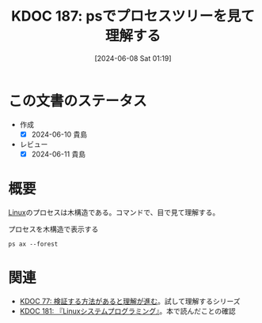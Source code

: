 :properties:
:ID: 20240608T011926
:end:
#+title:      KDOC 187: psでプロセスツリーを見て理解する
#+date:       [2024-06-08 Sat 01:19]
#+filetags:   :code:
#+identifier: 20240608T011926

* この文書のステータス
- 作成
  - [X] 2024-06-10 貴島
- レビュー
  - [X] 2024-06-11 貴島

* 概要
[[id:7a81eb7c-8e2b-400a-b01a-8fa597ea527a][Linux]]のプロセスは木構造である。コマンドで、目で見て理解する。

#+caption: プロセスを木構造で表示する
#+begin_src shell :results raw
  ps ax --forest
#+end_src

#+RESULTS:
#+begin_src
    PID TTY      STAT   TIME COMMAND
      2 ?        S      0:00 [kthreadd]
      3 ?        I<     0:00  \_ [rcu_gp]
      4 ?        I<     0:00  \_ [rcu_par_gp]
      5 ?        I<     0:00  \_ [slub_flushwq]
      6 ?        I<     0:00  \_ [netns]
     10 ?        I<     0:00  \_ [mm_percpu_wq]
     11 ?        S      0:00  \_ [rcu_tasks_rude_]
     12 ?        S      0:00  \_ [rcu_tasks_trace]
     13 ?        S      0:09  \_ [ksoftirqd/0]
     14 ?        I      3:35  \_ [rcu_sched]
     15 ?        S      0:02  \_ [migration/0]
     16 ?        S      0:00  \_ [idle_inject/0]
     18 ?        S      0:00  \_ [cpuhp/0]
     19 ?        S      0:00  \_ [cpuhp/1]
     20 ?        S      0:00  \_ [idle_inject/1]
     21 ?        S      1:03  \_ [migration/1]
     22 ?        S      0:01  \_ [ksoftirqd/1]
     24 ?        I<     0:00  \_ [kworker/1:0H-events_highpri]
     25 ?        S      0:00  \_ [cpuhp/2]
     26 ?        S      0:00  \_ [idle_inject/2]
     27 ?        S      0:02  \_ [migration/2]
     28 ?        S      0:05  \_ [ksoftirqd/2]
     30 ?        I<     0:00  \_ [kworker/2:0H-events_highpri]
     31 ?        S      0:00  \_ [cpuhp/3]
     32 ?        S      0:00  \_ [idle_inject/3]
     33 ?        S      1:03  \_ [migration/3]
     34 ?        S      0:00  \_ [ksoftirqd/3]
     36 ?        I<     0:00  \_ [kworker/3:0H-events_highpri]
     37 ?        S      0:00  \_ [cpuhp/4]
     38 ?        S      0:00  \_ [idle_inject/4]
     39 ?        S      0:02  \_ [migration/4]
     40 ?        S      0:05  \_ [ksoftirqd/4]
     42 ?        I<     0:00  \_ [kworker/4:0H-events_highpri]
     43 ?        S      0:00  \_ [cpuhp/5]
     44 ?        S      0:00  \_ [idle_inject/5]
     45 ?        S      1:06  \_ [migration/5]
     46 ?        S      0:00  \_ [ksoftirqd/5]
     48 ?        I<     0:00  \_ [kworker/5:0H-events_highpri]
     49 ?        S      0:00  \_ [cpuhp/6]
     50 ?        S      0:00  \_ [idle_inject/6]
     51 ?        S      0:02  \_ [migration/6]
     52 ?        S      0:05  \_ [ksoftirqd/6]
     54 ?        I<     0:00  \_ [kworker/6:0H-events_highpri]
     55 ?        S      0:00  \_ [cpuhp/7]
     56 ?        S      0:00  \_ [idle_inject/7]
     57 ?        S      1:13  \_ [migration/7]
     58 ?        S      0:00  \_ [ksoftirqd/7]
     60 ?        I<     0:00  \_ [kworker/7:0H-events_highpri]
     61 ?        S      0:00  \_ [cpuhp/8]
     62 ?        S      0:00  \_ [idle_inject/8]
     63 ?        S      0:34  \_ [migration/8]
     64 ?        S      0:01  \_ [ksoftirqd/8]
     66 ?        I<     0:00  \_ [kworker/8:0H-events_highpri]
     67 ?        S      0:00  \_ [cpuhp/9]
     68 ?        S      0:00  \_ [idle_inject/9]
     69 ?        S      0:31  \_ [migration/9]
     70 ?        S      0:00  \_ [ksoftirqd/9]
     72 ?        I<     0:00  \_ [kworker/9:0H-events_highpri]
     73 ?        S      0:00  \_ [cpuhp/10]
     74 ?        S      0:00  \_ [idle_inject/10]
     75 ?        S      0:31  \_ [migration/10]
     76 ?        S      0:01  \_ [ksoftirqd/10]
     78 ?        I<     0:00  \_ [kworker/10:0H-events_highpri]
     79 ?        S      0:00  \_ [cpuhp/11]
     80 ?        S      0:00  \_ [idle_inject/11]
     81 ?        S      0:34  \_ [migration/11]
     82 ?        S      0:01  \_ [ksoftirqd/11]
     84 ?        I<     0:00  \_ [kworker/11:0H-events_highpri]
     85 ?        S      0:00  \_ [cpuhp/12]
     86 ?        S      0:00  \_ [idle_inject/12]
     87 ?        S      0:36  \_ [migration/12]
     88 ?        S      0:01  \_ [ksoftirqd/12]
     90 ?        I<     0:00  \_ [kworker/12:0H-kblockd]
     91 ?        S      0:00  \_ [cpuhp/13]
     92 ?        S      0:00  \_ [idle_inject/13]
     93 ?        S      0:46  \_ [migration/13]
     94 ?        S      0:00  \_ [ksoftirqd/13]
     96 ?        I<     0:00  \_ [kworker/13:0H-kblockd]
     97 ?        S      0:00  \_ [cpuhp/14]
     98 ?        S      0:00  \_ [idle_inject/14]
     99 ?        S      1:04  \_ [migration/14]
    100 ?        S      0:00  \_ [ksoftirqd/14]
    102 ?        I<     0:00  \_ [kworker/14:0H-events_highpri]
    103 ?        S      0:00  \_ [cpuhp/15]
    104 ?        S      0:00  \_ [idle_inject/15]
    105 ?        S      1:36  \_ [migration/15]
    106 ?        S      0:00  \_ [ksoftirqd/15]
    108 ?        I<     0:00  \_ [kworker/15:0H-events_highpri]
    109 ?        S      0:00  \_ [kdevtmpfs]
    110 ?        I<     0:00  \_ [inet_frag_wq]
    111 ?        S      0:00  \_ [kauditd]
    112 ?        S      0:01  \_ [khungtaskd]
    113 ?        S      0:00  \_ [oom_reaper]
    114 ?        I<     0:00  \_ [writeback]
    115 ?        S      0:38  \_ [kcompactd0]
    116 ?        SN     0:00  \_ [ksmd]
    117 ?        SN     0:05  \_ [khugepaged]
    164 ?        I<     0:00  \_ [kintegrityd]
    165 ?        I<     0:00  \_ [kblockd]
    166 ?        I<     0:00  \_ [blkcg_punt_bio]
    182 ?        I<     0:00  \_ [tpm_dev_wq]
    183 ?        I<     0:00  \_ [ata_sff]
    184 ?        I<     0:00  \_ [md]
    185 ?        I<     0:00  \_ [edac-poller]
    186 ?        I<     0:00  \_ [devfreq_wq]
    188 ?        S      0:00  \_ [watchdogd]
    189 ?        I<     0:02  \_ [kworker/0:1H-events_highpri]
    191 ?        S      0:11  \_ [kswapd0]
    192 ?        S      0:00  \_ [ecryptfs-kthrea]
    194 ?        I<     0:00  \_ [kthrotld]
    195 ?        S      0:00  \_ [irq/121-pciehp]
    196 ?        S      0:00  \_ [irq/122-pciehp]
    197 ?        I<     0:00  \_ [acpi_thermal_pm]
    199 ?        I<     0:00  \_ [vfio-irqfd-clea]
    202 ?        I<     0:00  \_ [mld]
    203 ?        I<     0:00  \_ [kworker/1:1H-kblockd]
    204 ?        I<     0:00  \_ [ipv6_addrconf]
    213 ?        I<     0:00  \_ [kstrp]
    216 ?        I<     0:00  \_ [zswap-shrink]
    224 ?        I<     0:00  \_ [charger_manager]
    249 ?        I<     0:00  \_ [kworker/7:1H-kblockd]
    291 ?        I<     0:00  \_ [nvme-wq]
    300 ?        I<     0:00  \_ [nvme-reset-wq]
    301 ?        I<     0:00  \_ [nvme-delete-wq]
    302 ?        I<     0:00  \_ [cryptd]
    343 ?        I<     0:01  \_ [kworker/10:1H-kblockd]
    344 ?        I<     0:00  \_ [kworker/5:1H-kblockd]
    345 ?        I<     0:02  \_ [kworker/2:1H-kblockd]
    346 ?        I<     0:01  \_ [kworker/11:1H-events_highpri]
    347 ?        I<     0:02  \_ [kworker/15:1H-kblockd]
    348 ?        I<     0:00  \_ [kworker/3:1H-kblockd]
    349 ?        S     16:57  \_ [irq/56-ELAN067B]
    351 ?        I<     0:02  \_ [kworker/4:1H-kblockd]
    357 ?        S      0:00  \_ [card0-crtc0]
    358 ?        S      0:00  \_ [card0-crtc1]
    359 ?        S      0:00  \_ [card0-crtc2]
    360 ?        S      0:00  \_ [card0-crtc3]
    363 ?        I<     0:00  \_ [USBC000:00-con0]
    364 ?        I<     0:00  \_ [USBC000:00-con0]
    365 ?        I<     0:02  \_ [kworker/6:1H-kblockd]
    445 ?        S      0:49  \_ [jbd2/nvme0n1p2-]
    446 ?        I<     0:00  \_ [ext4-rsv-conver]
    462 ?        I<     0:02  \_ [kworker/9:1H-kblockd]
    492 ?        I<     0:01  \_ [kworker/14:1H-kblockd]
    510 ?        I<     0:02  \_ [kworker/8:1H-kblockd]
    587 ?        I<     0:01  \_ [kworker/12:1H-kblockd]
    588 ?        I<     0:01  \_ [kworker/13:1H-events_highpri]
    633 ?        I<     0:00  \_ [cfg80211]
    640 ?        I<     0:00  \_ [ktpacpid]
    641 ?        S      2:34  \_ [irq/177-iwlwifi]
    642 ?        S      0:24  \_ [irq/178-iwlwifi]
    644 ?        S      0:26  \_ [irq/179-iwlwifi]
    645 ?        S      0:26  \_ [irq/180-iwlwifi]
    646 ?        S      0:23  \_ [irq/181-iwlwifi]
    647 ?        S      0:22  \_ [irq/182-iwlwifi]
    648 ?        S      0:19  \_ [irq/183-iwlwifi]
    649 ?        S      0:19  \_ [irq/184-iwlwifi]
    650 ?        S      0:29  \_ [irq/185-iwlwifi]
    651 ?        S      0:26  \_ [irq/186-iwlwifi]
    652 ?        S      0:24  \_ [irq/187-iwlwifi]
    653 ?        S      0:25  \_ [irq/188-iwlwifi]
    654 ?        S      0:21  \_ [irq/189-iwlwifi]
    655 ?        S      0:26  \_ [irq/190-iwlwifi]
    656 ?        S      0:25  \_ [irq/191-iwlwifi]
    657 ?        S      0:00  \_ [irq/192-iwlwifi]
    727 ?        S      0:04  \_ [irq/193-AudioDS]
    758 ?        S<     0:00  \_ [spl_system_task]
    759 ?        S<     0:00  \_ [spl_delay_taskq]
    760 ?        S<     0:00  \_ [spl_dynamic_tas]
    761 ?        S<     0:00  \_ [spl_kmem_cache]
    762 ?        S<     0:00  \_ [zvol]
    763 ?        S      0:00  \_ [arc_prune]
    764 ?        S      0:00  \_ [arc_evict]
    765 ?        SN     0:13  \_ [arc_reap]
    766 ?        S      0:00  \_ [dbu_evict]
    767 ?        SN     0:12  \_ [dbuf_evict]
    768 ?        SN     0:00  \_ [z_vdev_file]
    769 ?        S      0:11  \_ [l2arc_feed]
   1230 ?        S<     0:00  \_ [krfcommd]
1827737 ?        I<     0:00  \_ [kworker/0:2H]
2052258 ?        I      0:00  \_ [kworker/3:0-mm_percpu_wq]
2055190 ?        S      0:00  \_ [irq/140-mei_me]
2060566 ?        I<     0:22  \_ [kworker/u33:0-rb_allocator]
2061622 ?        I      0:02  \_ [kworker/u32:4-writeback]
2066775 ?        I      0:00  \_ [kworker/1:2-events]
2069441 ?        I      0:00  \_ [kworker/6:2-events]
2070918 ?        I      0:01  \_ [kworker/u32:2-events_unbound]
2071053 ?        I      0:01  \_ [kworker/0:2-events]
2076384 ?        I      0:00  \_ [kworker/0:1-rcu_gp]
2076548 ?        I      0:00  \_ [kworker/2:3-cgroup_destroy]
2077841 ?        I      0:00  \_ [kworker/4:2-events]
2079778 ?        I      0:00  \_ [kworker/10:2-events]
2081446 ?        I      0:00  \_ [kworker/14:1-cgroup_destroy]
2081477 ?        I      0:00  \_ [kworker/12:0-events]
2082933 ?        I      0:00  \_ [kworker/8:1-rcu_gp]
2082973 ?        I      0:00  \_ [kworker/u32:0-ext4-rsv-conversion]
2084653 ?        I      0:00  \_ [kworker/2:1-rcu_gp]
2084793 ?        I      0:00  \_ [kworker/u32:5-flush-259:0]
2084974 ?        I      0:00  \_ [kworker/13:2-rcu_gp]
2085206 ?        I      0:00  \_ [kworker/15:0-mm_percpu_wq]
2085335 ?        I      0:00  \_ [kworker/12:2-events]
2085593 ?        I      0:00  \_ [kworker/11:1-events]
2085775 ?        I      0:00  \_ [kworker/8:2-rcu_gp]
2086646 ?        I      0:00  \_ [kworker/5:2-events]
2086838 ?        I      0:00  \_ [kworker/7:1-rcu_gp]
2086891 ?        I      0:00  \_ [kworker/4:0-rcu_gp]
2087281 ?        I      0:00  \_ [kworker/2:0-events]
2087297 ?        I      0:00  \_ [kworker/u32:3-ext4-rsv-conversion]
2087299 ?        I      0:00  \_ [kworker/14:0-inet_frag_wq]
2087534 ?        I      0:00  \_ [kworker/13:1-events]
2087607 ?        I      0:00  \_ [kworker/0:0-events]
2087764 ?        I      0:00  \_ [kworker/9:1-rcu_gp]
2089095 ?        I      0:00  \_ [kworker/u32:6-flush-259:0]
2090134 ?        I      0:00  \_ [kworker/9:3-events]
2090551 ?        I      0:00  \_ [kworker/1:1-events]
2091555 ?        I<     0:02  \_ [kworker/u33:1-hci0]
2092270 ?        I      0:00  \_ [kworker/7:2-events]
2093971 ?        I      0:00  \_ [kworker/11:0-mm_percpu_wq]
2093978 ?        I      0:00  \_ [kworker/5:1-events]
2094099 ?        I      0:00  \_ [kworker/6:0-events]
2094118 ?        I      0:00  \_ [kworker/10:1-events]
2094423 ?        I      0:00  \_ [kworker/3:1-rcu_gp]
2094436 ?        I      0:00  \_ [kworker/15:2-events]
2094576 ?        I      0:00  \_ [kworker/u32:1-flush-ecryptfs-1]
2095004 ?        I      0:00  \_ [kworker/13:0-events]
2095157 ?        I      0:00  \_ [kworker/8:0-events]
2096310 ?        I      0:00  \_ [kworker/9:0-events]
2096312 ?        I      0:00  \_ [kworker/9:2]
2096792 ?        I      0:00  \_ [kworker/2:2]
2096957 ?        I      0:00  \_ [kworker/4:1-rcu_gp]
2097618 ?        I      0:00  \_ [kworker/0:3-cgroup_destroy]
2098399 ?        I      0:00  \_ [kworker/14:2-events]
2098570 ?        I<     0:00  \_ [kworker/u33:2-hci0]
2098741 ?        I      0:00  \_ [kworker/7:0]
2099048 ?        I      0:00  \_ [kworker/5:0-events]
2099079 ?        I      0:00  \_ [kworker/15:1-mm_percpu_wq]
2099158 ?        I      0:00  \_ [kworker/1:0-events]
      1 ?        Ss     0:29 /sbin/init splash
    498 ?        S<s    0:13 /lib/systemd/systemd-journald
    534 ?        Ss     0:24 /lib/systemd/systemd-udevd
    837 ?        Ss     1:16 /lib/systemd/systemd-resolved
    839 ?        Ssl    0:00 /lib/systemd/systemd-timesyncd
    879 ?        Ssl    0:10 /usr/libexec/accounts-daemon
    880 ?        Ss     0:29 /usr/sbin/acpid
    883 ?        Ss     0:10 avahi-daemon: running [orange-ThinkPad-X1-Carbon-Gen-10.local]
    955 ?        S      0:00  \_ avahi-daemon: chroot helper
    885 ?        Ss     0:00 /usr/lib/bluetooth/bluetoothd
    886 ?        Ss     0:01 /usr/sbin/cron -f -P
    887 ?        Ss     0:43 @dbus-daemon --system --address=systemd: --nofork --nopidfile --systemd-activation --syslog-only
    888 ?        Ssl    1:18 /usr/sbin/NetworkManager --no-daemon
    894 ?        Ss     0:00 /var/guix/profiles/per-user/root/current-guix/bin/guix-daemon --build-users-group=guixbuild --discover=yes
    953 ?        Sl     0:01  \_ /gnu/store/5kj8lyybjrdl7xd0fx9g9vzkz8sklqsy-guix-1.4.0/libexec/guix/guile \ /gnu/store/5kj8lyybjrdl7xd0fx9g9vzkz8sklqsy-guix-1.4.0/bin/guix discover
    898 ?        Ssl    0:41 /usr/sbin/irqbalance --foreground
    906 ?        Ss     0:00 /usr/bin/python3 /usr/bin/networkd-dispatcher --run-startup-triggers
    912 ?        Ssl    0:03 /usr/libexec/polkitd --no-debug
    916 ?        Ssl    0:04 /usr/sbin/rsyslogd -n -iNONE
    920 ?        Ss     0:02 /lib/systemd/systemd-logind
    925 ?        Ssl    0:04 /usr/libexec/udisks2/udisksd
    926 ?        Ss     0:04 /sbin/wpa_supplicant -u -s -O /run/wpa_supplicant
    982 ?        Ssl    0:02 /usr/sbin/ModemManager
    985 ?        Ssl    0:07 /usr/libexec/boltd
    993 ?        Ssl    9:27 /usr/bin/containerd
   1006 ?        SLsl   0:00 /usr/sbin/lightdm
   1071 tty7     Ssl+ 112:48  \_ /usr/lib/xorg/Xorg -core :0 -seat seat0 -auth /var/run/lightdm/root/:0 -nolisten tcp vt7 -novtswitch
   1213 ?        Sl     0:00  \_ lightdm --session-child 12 19
   1589 ?        Ssl    0:14      \_ cinnamon-session --session cinnamon
   1729 ?        Sl     0:12          \_ csd-xsettings
   1730 ?        Sl     0:08          \_ csd-screensaver-proxy
   1732 ?        Sl     0:08          \_ csd-automount
   1734 ?        Sl     0:08          \_ csd-color
   1735 ?        Sl     0:08          \_ csd-a11y-settings
   1736 ?        Sl     0:15          \_ csd-power
   1739 ?        Sl     0:19          \_ csd-media-keys
   1742 ?        Sl     0:08          \_ csd-clipboard
   1745 ?        Sl     0:08          \_ csd-background
   1751 ?        Sl     0:59          \_ csd-keyboard
   1755 ?        Sl     0:08          \_ csd-wacom
   1756 ?        Sl     0:10          \_ csd-print-notifications
   1757 ?        Sl     0:26          \_ csd-housekeeping
   1928 ?        Sl     0:24          \_ /usr/libexec/xapps/sn-watcher/xapp-sn-watcher
   1942 ?        Sl     0:10          \_ /usr/lib/policykit-1-gnome/polkit-gnome-authentication-agent-1
   1946 ?        Sl     0:13          \_ /usr/bin/python3 /usr/bin/blueman-applet
   1947 ?        Sl     0:21          \_ nemo-desktop
   1951 ?        Sl     0:10          \_ /usr/libexec/evolution-data-server/evolution-alarm-notify
   1961 ?        Sl     1:06          \_ nm-applet
   1963 ?        Sl     0:00          \_ /usr/libexec/geoclue-2.0/demos/agent
   1964 ?        Sl     0:09          \_ cinnamon-killer-daemon
   3459 ?        S      0:08          \_ /usr/bin/python3 /usr/share/system-config-printer/applet.py
   1081 tty1     Ss+    0:00 /sbin/agetty -o -p -- \u --noclear tty1 linux
   1144 ?        SNsl   0:05 /usr/libexec/rtkit-daemon
   1195 ?        Ssl    0:12 /usr/libexec/upowerd
   1253 ?        Ssl    3:57 /usr/bin/dockerd -H fd:// --containerd=/run/containerd/containerd.sock
   1267 ?        Ss     0:23 /usr/sbin/kerneloops --test
   1275 ?        Ss     0:23 /usr/sbin/kerneloops
   1343 ?        Ss     0:00 /usr/sbin/squid --foreground -sYC
   1347 ?        S      0:54  \_ (squid-1) --kid squid-1 --foreground -sYC
   1349 ?        S      0:00      \_ (logfile-daemon) /var/log/squid/access.log
2023268 ?        S      0:00      \_ (pinger)
   1561 ?        Ss     0:16 /lib/systemd/systemd --user
   1567 ?        S      0:00  \_ (sd-pam)
   1578 ?        S<sl   0:00  \_ /usr/bin/pipewire
   1579 ?        S<sl 121:39  \_ /usr/bin/pulseaudio --daemonize=no --log-target=journal
   1587 ?        Ss     0:13  \_ /usr/bin/dbus-daemon --session --address=systemd: --nofork --nopidfile --systemd-activation --syslog-only
   1694 ?        Ssl    0:00  \_ /usr/libexec/gvfsd
  95672 ?        Sl     0:04  |   \_ /usr/libexec/gvfsd-trash --spawner :1.9 /org/gtk/gvfs/exec_spaw/0
  99184 ?        Sl     0:00  |   \_ /usr/libexec/gvfsd-recent --spawner :1.9 /org/gtk/gvfs/exec_spaw/1
 477425 ?        Sl     0:00  |   \_ /usr/libexec/gvfsd-network --spawner :1.9 /org/gtk/gvfs/exec_spaw/2
 477454 ?        Sl     0:00  |   \_ /usr/libexec/gvfsd-dnssd --spawner :1.9 /org/gtk/gvfs/exec_spaw/4
   1699 ?        Sl     0:00  \_ /usr/libexec/gvfsd-fuse /run/user/1000/gvfs -f
   1705 ?        Ssl    0:00  \_ /usr/libexec/at-spi-bus-launcher
   1711 ?        S      0:04  |   \_ /usr/bin/dbus-daemon --config-file=/usr/share/defaults/at-spi2/accessibility.conf --nofork --print-address 10 --address=unix:path=/run/user/1000/at-spi/bus_0
   1714 ?        Sl     0:35  \_ /usr/libexec/at-spi2-registryd --use-gnome-session
   1765 ?        Ssl    0:10  \_ /usr/libexec/gvfs-udisks2-volume-monitor
   1785 ?        Ssl    0:00  \_ /usr/libexec/dconf-service
   1797 ?        Ssl    0:19  \_ /usr/libexec/gvfs-afc-volume-monitor
   1804 ?        Ssl    0:00  \_ /usr/libexec/gvfs-goa-volume-monitor
   1808 ?        Sl     0:05  \_ /usr/libexec/goa-daemon
   1835 ?        Sl     0:11  \_ /usr/libexec/goa-identity-service
   1840 ?        Ssl    0:00  \_ /usr/libexec/gvfs-gphoto2-volume-monitor
   1849 ?        Ssl    0:00  \_ /usr/libexec/gvfs-mtp-volume-monitor
   1999 ?        Ssl    0:00  \_ /usr/libexec/evolution-source-registry
   2030 ?        Ssl    0:06  \_ /usr/libexec/evolution-calendar-factory
   2065 ?        Ss     0:00  \_ /usr/lib/bluetooth/obexd
   2075 ?        Ssl    0:05  \_ /usr/libexec/evolution-addressbook-factory
   2150 ?        Ssl    0:00  \_ /usr/libexec/gvfsd-metadata
   6336 ?        Ssl    0:09  \_ /usr/libexec/xdg-desktop-portal
   6400 ?        S      0:00  |   \_ sh -c /usr/lib/x86_64-linux-gnu/libproxy/0.4.17/pxgsettings org.gnome.system.proxy org.gnome.system.proxy.http org.gnome.system.proxy.https org.gnome.system.proxy.ftp org.gnome.system.proxy.socks
   6403 ?        Sl     0:00  |       \_ /usr/lib/x86_64-linux-gnu/libproxy/0.4.17/pxgsettings org.gnome.system.proxy org.gnome.system.proxy.http org.gnome.system.proxy.https org.gnome.system.proxy.ftp org.gnome.system.proxy.socks
   6345 ?        Ssl    0:02  \_ /usr/libexec/xdg-document-portal
   6354 ?        Ss     0:00  |   \_ fusermount3 -o rw,nosuid,nodev,fsname=portal,auto_unmount,subtype=portal -- /run/user/1000/doc
   6348 ?        Ssl    0:00  \_ /usr/libexec/xdg-permission-store
   6358 ?        Ssl    0:16  \_ /usr/libexec/xdg-desktop-portal-gtk
   1584 ?        Sl     0:01 /usr/bin/gnome-keyring-daemon --daemonize --login
  28805 ?        S      0:00  \_ /usr/bin/ssh-agent -D -a /run/user/1000/keyring/.ssh
   1680 ?        S      0:54 /usr/bin/fcitx -d
   1763 ?        SLl    1:07  \_ /usr/lib/mozc/mozc_server
   1686 ?        Ss     0:15 /usr/bin/dbus-daemon --syslog --fork --print-pid 5 --print-address 7 --config-file /usr/share/fcitx/dbus/daemon.conf
   1693 ?        SN     0:00 /usr/bin/fcitx-dbus-watcher unix:abstract=/tmp/dbus-Pehsda1D4T,guid=837cea49f558078adb1ee3a666587eb1 1686
   1826 ?        Ssl    0:00 /usr/libexec/colord
   1856 ?        Sl     0:00 /usr/libexec/csd-printer
   2067 ?        Sl     8:06 /usr/bin/python3 /usr/bin/blueman-tray
   2153 ?        Sl   152:15 emacs
   2219 ?        Ss     0:01  \_ /usr/bin/cmigemo -q --emacs -d /usr/share/cmigemo/utf-8/migemo-dict
   6257 pts/9    SLsl+ 400:06  \_ /opt/google/chrome/chrome
   6263 pts/9    S+     0:00  |   \_ cat
   6264 pts/9    S+     0:00  |   \_ cat
   6306 pts/9    S+     0:00  |   \_ /opt/google/chrome/chrome --type=zygote --no-zygote-sandbox --crashpad-handler-pid=6271 --enable-crash-reporter=, --change-stack-guard-on-fork=enable
   6340 pts/9    Sl+  375:36  |   |   \_ /opt/google/chrome/chrome --type=gpu-process --crashpad-handler-pid=6271 --enable-crash-reporter=, --change-stack-guard-on-fork=enable --gpu-preferences=WAAAAAAAAAAgAAAEAAAAAAAAAAAAAAAAAABgAAEAAAA4AAAAAAAAAAAAAAAAAAAAAAAAAAAAAAAAAAAAAAAAAAAAAAABAAAAGAAAAAAAAAAYAAAAAAAAAAgAAAAAAAAACAAAAAAAAAAIAAAAAAAAAA== --shared-files --field-trial-handle=3,i,14023841271225223373,11447283416753879224,262144 --variations-seed-version=20240529-180122.954000
   6307 pts/9    S+     0:00  |   \_ /opt/google/chrome/chrome --type=zygote --crashpad-handler-pid=6271 --enable-crash-reporter=, --change-stack-guard-on-fork=enable
   6310 pts/9    S+     0:44  |   |   \_ /opt/google/chrome/chrome --type=zygote --crashpad-handler-pid=6271 --enable-crash-reporter=, --change-stack-guard-on-fork=enable
   6393 pts/9    Sl+    2:15  |   |       \_ /opt/google/chrome/chrome --type=utility --utility-sub-type=storage.mojom.StorageService --lang=en-US --service-sandbox-type=utility --crashpad-handler-pid=6271 --enable-crash-reporter=, --change-stack-guard-on-fork=enable --shared-files=v8_context_snapshot_data:100 --field-trial-handle=3,i,14023841271225223373,11447283416753879224,262144 --variations-seed-version=20240529-180122.954000
   6474 pts/9    Sl+    0:12  |   |       \_ /opt/google/chrome/chrome --type=renderer --crashpad-handler-pid=6271 --enable-crash-reporter=, --change-stack-guard-on-fork=enable --lang=en-US --num-raster-threads=4 --enable-main-frame-before-activation --renderer-client-id=11 --time-ticks-at-unix-epoch=-1717075618224447 --launch-time-ticks=113948641 --shared-files=v8_context_snapshot_data:100 --field-trial-handle=3,i,14023841271225223373,11447283416753879224,262144 --variations-seed-version=20240529-180122.954000
   6476 pts/9    Sl+    0:20  |   |       \_ /opt/google/chrome/chrome --type=renderer --crashpad-handler-pid=6271 --enable-crash-reporter=, --extension-process --change-stack-guard-on-fork=enable --lang=en-US --num-raster-threads=4 --enable-main-frame-before-activation --renderer-client-id=5 --time-ticks-at-unix-epoch=-1717075618224447 --launch-time-ticks=113951351 --shared-files=v8_context_snapshot_data:100 --field-trial-handle=3,i,14023841271225223373,11447283416753879224,262144 --variations-seed-version=20240529-180122.954000
   6577 pts/9    Sl+    0:34  |   |       \_ /opt/google/chrome/chrome --type=renderer --crashpad-handler-pid=6271 --enable-crash-reporter=, --extension-process --change-stack-guard-on-fork=enable --lang=en-US --num-raster-threads=4 --enable-main-frame-before-activation --renderer-client-id=6 --time-ticks-at-unix-epoch=-1717075618224447 --launch-time-ticks=114566643 --shared-files=v8_context_snapshot_data:100 --field-trial-handle=3,i,14023841271225223373,11447283416753879224,262144 --variations-seed-version=20240529-180122.954000
   6589 pts/9    Sl+    8:21  |   |       \_ /opt/google/chrome/chrome --type=renderer --crashpad-handler-pid=6271 --enable-crash-reporter=, --extension-process --change-stack-guard-on-fork=enable --lang=en-US --num-raster-threads=4 --enable-main-frame-before-activation --renderer-client-id=7 --time-ticks-at-unix-epoch=-1717075618224447 --launch-time-ticks=114853455 --shared-files=v8_context_snapshot_data:100 --field-trial-handle=3,i,14023841271225223373,11447283416753879224,262144 --variations-seed-version=20240529-180122.954000
   6601 pts/9    Sl+    3:39  |   |       \_ /opt/google/chrome/chrome --type=renderer --crashpad-handler-pid=6271 --enable-crash-reporter=, --change-stack-guard-on-fork=enable --lang=en-US --num-raster-threads=4 --enable-main-frame-before-activation --renderer-client-id=32 --time-ticks-at-unix-epoch=-1717075618224447 --launch-time-ticks=114941578 --shared-files=v8_context_snapshot_data:100 --field-trial-handle=3,i,14023841271225223373,11447283416753879224,262144 --variations-seed-version=20240529-180122.954000
   6608 pts/9    Sl+    0:24  |   |       \_ /opt/google/chrome/chrome --type=renderer --crashpad-handler-pid=6271 --enable-crash-reporter=, --extension-process --change-stack-guard-on-fork=enable --lang=en-US --num-raster-threads=4 --enable-main-frame-before-activation --renderer-client-id=8 --time-ticks-at-unix-epoch=-1717075618224447 --launch-time-ticks=114970285 --shared-files=v8_context_snapshot_data:100 --field-trial-handle=3,i,14023841271225223373,11447283416753879224,262144 --variations-seed-version=20240529-180122.954000
   6677 pts/9    Sl+    4:01  |   |       \_ /opt/google/chrome/chrome --type=renderer --crashpad-handler-pid=6271 --enable-crash-reporter=, --change-stack-guard-on-fork=enable --lang=en-US --num-raster-threads=4 --enable-main-frame-before-activation --renderer-client-id=35 --time-ticks-at-unix-epoch=-1717075618224447 --launch-time-ticks=116117727 --shared-files=v8_context_snapshot_data:100 --field-trial-handle=3,i,14023841271225223373,11447283416753879224,262144 --variations-seed-version=20240529-180122.954000
   6791 pts/9    Sl+    6:52  |   |       \_ /opt/google/chrome/chrome --type=renderer --crashpad-handler-pid=6271 --enable-crash-reporter=, --change-stack-guard-on-fork=enable --lang=en-US --num-raster-threads=4 --enable-main-frame-before-activation --renderer-client-id=24 --time-ticks-at-unix-epoch=-1717075618224447 --launch-time-ticks=117552676 --shared-files=v8_context_snapshot_data:100 --field-trial-handle=3,i,14023841271225223373,11447283416753879224,262144 --variations-seed-version=20240529-180122.954000
   6887 pts/9    Sl+    0:22  |   |       \_ /opt/google/chrome/chrome --type=renderer --crashpad-handler-pid=6271 --enable-crash-reporter=, --change-stack-guard-on-fork=enable --lang=en-US --num-raster-threads=4 --enable-main-frame-before-activation --renderer-client-id=41 --time-ticks-at-unix-epoch=-1717075618224447 --launch-time-ticks=119939565 --shared-files=v8_context_snapshot_data:100 --field-trial-handle=3,i,14023841271225223373,11447283416753879224,262144 --variations-seed-version=20240529-180122.954000
   6897 pts/9    Sl+    2:45  |   |       \_ /opt/google/chrome/chrome --type=renderer --crashpad-handler-pid=6271 --enable-crash-reporter=, --change-stack-guard-on-fork=enable --lang=en-US --num-raster-threads=4 --enable-main-frame-before-activation --renderer-client-id=42 --time-ticks-at-unix-epoch=-1717075618224447 --launch-time-ticks=120017155 --shared-files=v8_context_snapshot_data:100 --field-trial-handle=3,i,14023841271225223373,11447283416753879224,262144 --variations-seed-version=20240529-180122.954000
   7008 pts/9    Sl+   46:14  |   |       \_ /opt/google/chrome/chrome --type=renderer --crashpad-handler-pid=6271 --enable-crash-reporter=, --change-stack-guard-on-fork=enable --lang=en-US --num-raster-threads=4 --enable-main-frame-before-activation --renderer-client-id=18 --time-ticks-at-unix-epoch=-1717075618224447 --launch-time-ticks=122624048 --shared-files=v8_context_snapshot_data:100 --field-trial-handle=3,i,14023841271225223373,11447283416753879224,262144 --variations-seed-version=20240529-180122.954000
   7020 pts/9    Sl+   33:50  |   |       \_ /opt/google/chrome/chrome --type=utility --utility-sub-type=media.mojom.CdmServiceBroker --lang=en-US --service-sandbox-type=cdm --crashpad-handler-pid=6271 --enable-crash-reporter=, --change-stack-guard-on-fork=enable --shared-files=v8_context_snapshot_data:100 --field-trial-handle=3,i,14023841271225223373,11447283416753879224,262144 --variations-seed-version=20240529-180122.954000
   7031 pts/9    Sl+    0:26  |   |       \_ /opt/google/chrome/chrome --type=utility --utility-sub-type=data_decoder.mojom.DataDecoderService --lang=en-US --service-sandbox-type=service --crashpad-handler-pid=6271 --enable-crash-reporter=, --change-stack-guard-on-fork=enable --shared-files=v8_context_snapshot_data:100 --field-trial-handle=3,i,14023841271225223373,11447283416753879224,262144 --variations-seed-version=20240529-180122.954000
   7049 pts/9    Sl+    0:15  |   |       \_ /opt/google/chrome/chrome --type=renderer --crashpad-handler-pid=6271 --enable-crash-reporter=, --change-stack-guard-on-fork=enable --lang=en-US --num-raster-threads=4 --enable-main-frame-before-activation --renderer-client-id=47 --time-ticks-at-unix-epoch=-1717075618224447 --launch-time-ticks=123951840 --shared-files=v8_context_snapshot_data:100 --field-trial-handle=3,i,14023841271225223373,11447283416753879224,262144 --variations-seed-version=20240529-180122.954000
   7093 pts/9    Sl+    0:22  |   |       \_ /opt/google/chrome/chrome --type=renderer --crashpad-handler-pid=6271 --enable-crash-reporter=, --change-stack-guard-on-fork=enable --lang=en-US --num-raster-threads=4 --enable-main-frame-before-activation --renderer-client-id=50 --time-ticks-at-unix-epoch=-1717075618224447 --launch-time-ticks=125051703 --shared-files=v8_context_snapshot_data:100 --field-trial-handle=3,i,14023841271225223373,11447283416753879224,262144 --variations-seed-version=20240529-180122.954000
   7100 pts/9    Sl+    0:12  |   |       \_ /opt/google/chrome/chrome --type=renderer --crashpad-handler-pid=6271 --enable-crash-reporter=, --change-stack-guard-on-fork=enable --lang=en-US --num-raster-threads=4 --enable-main-frame-before-activation --renderer-client-id=51 --time-ticks-at-unix-epoch=-1717075618224447 --launch-time-ticks=125100507 --shared-files=v8_context_snapshot_data:100 --field-trial-handle=3,i,14023841271225223373,11447283416753879224,262144 --variations-seed-version=20240529-180122.954000
  87545 pts/9    Sl+    6:36  |   |       \_ /opt/google/chrome/chrome --type=renderer --crashpad-handler-pid=6271 --enable-crash-reporter=, --change-stack-guard-on-fork=enable --lang=en-US --num-raster-threads=4 --enable-main-frame-before-activation --renderer-client-id=25 --time-ticks-at-unix-epoch=-1717075618224447 --launch-time-ticks=7850493739 --shared-files=v8_context_snapshot_data:100 --field-trial-handle=3,i,14023841271225223373,11447283416753879224,262144 --variations-seed-version=20240529-180122.954000
  95260 pts/9    Sl+    4:41  |   |       \_ /opt/google/chrome/chrome --type=renderer --crashpad-handler-pid=6271 --enable-crash-reporter=, --extension-process --change-stack-guard-on-fork=enable --lang=en-US --num-raster-threads=4 --enable-main-frame-before-activation --renderer-client-id=891 --time-ticks-at-unix-epoch=-1717075618224447 --launch-time-ticks=9237546146 --shared-files=v8_context_snapshot_data:100 --field-trial-handle=3,i,14023841271225223373,11447283416753879224,262144 --variations-seed-version=20240529-180122.954000
 109633 pts/9    Sl+   12:43  |   |       \_ /opt/google/chrome/chrome --type=renderer --crashpad-handler-pid=6271 --enable-crash-reporter=, --change-stack-guard-on-fork=enable --lang=en-US --num-raster-threads=4 --enable-main-frame-before-activation --renderer-client-id=17 --time-ticks-at-unix-epoch=-1717075618224447 --launch-time-ticks=11076181220 --shared-files=v8_context_snapshot_data:100 --field-trial-handle=3,i,14023841271225223373,11447283416753879224,262144 --variations-seed-version=20240529-180122.954000
 111631 pts/9    Sl+    0:19  |   |       \_ /opt/google/chrome/chrome --type=renderer --crashpad-handler-pid=6271 --enable-crash-reporter=, --change-stack-guard-on-fork=enable --lang=en-US --num-raster-threads=4 --enable-main-frame-before-activation --renderer-client-id=1135 --time-ticks-at-unix-epoch=-1717075618224447 --launch-time-ticks=11417942564 --shared-files=v8_context_snapshot_data:100 --field-trial-handle=3,i,14023841271225223373,11447283416753879224,262144 --variations-seed-version=20240529-180122.954000
 111658 pts/9    Sl+    6:12  |   |       \_ /opt/google/chrome/chrome --type=renderer --crashpad-handler-pid=6271 --enable-crash-reporter=, --change-stack-guard-on-fork=enable --lang=en-US --num-raster-threads=4 --enable-main-frame-before-activation --renderer-client-id=20 --time-ticks-at-unix-epoch=-1717075618224447 --launch-time-ticks=11421426937 --shared-files=v8_context_snapshot_data:100 --field-trial-handle=3,i,14023841271225223373,11447283416753879224,262144 --variations-seed-version=20240529-180122.954000
 474854 pts/9    Sl+  194:27  |   |       \_ /opt/google/chrome/chrome --type=renderer --crashpad-handler-pid=6271 --enable-crash-reporter=, --change-stack-guard-on-fork=enable --lang=en-US --num-raster-threads=4 --enable-main-frame-before-activation --renderer-client-id=6094 --time-ticks-at-unix-epoch=-1717075618224447 --launch-time-ticks=71938651144 --shared-files=v8_context_snapshot_data:100 --field-trial-handle=3,i,14023841271225223373,11447283416753879224,262144 --variations-seed-version=20240529-180122.954000
 694049 pts/9    Sl+    2:36  |   |       \_ /opt/google/chrome/chrome --type=renderer --crashpad-handler-pid=6271 --enable-crash-reporter=, --change-stack-guard-on-fork=enable --lang=en-US --num-raster-threads=4 --enable-main-frame-before-activation --renderer-client-id=22 --time-ticks-at-unix-epoch=-1717075618224447 --launch-time-ticks=110097952932 --shared-files=v8_context_snapshot_data:100 --field-trial-handle=3,i,14023841271225223373,11447283416753879224,262144 --variations-seed-version=20240529-180122.954000
 694104 pts/9    Sl+    0:26  |   |       \_ /opt/google/chrome/chrome --type=renderer --crashpad-handler-pid=6271 --enable-crash-reporter=, --change-stack-guard-on-fork=enable --lang=en-US --num-raster-threads=4 --enable-main-frame-before-activation --renderer-client-id=9544 --time-ticks-at-unix-epoch=-1717075618224447 --launch-time-ticks=110099762269 --shared-files=v8_context_snapshot_data:100 --field-trial-handle=3,i,14023841271225223373,11447283416753879224,262144 --variations-seed-version=20240529-180122.954000
 694130 pts/9    Sl+    1:04  |   |       \_ /opt/google/chrome/chrome --type=renderer --crashpad-handler-pid=6271 --enable-crash-reporter=, --change-stack-guard-on-fork=enable --lang=en-US --num-raster-threads=4 --enable-main-frame-before-activation --renderer-client-id=9545 --time-ticks-at-unix-epoch=-1717075618224447 --launch-time-ticks=110100038590 --shared-files=v8_context_snapshot_data:100 --field-trial-handle=3,i,14023841271225223373,11447283416753879224,262144 --variations-seed-version=20240529-180122.954000
 909618 pts/9    Sl+    1:59  |   |       \_ /opt/google/chrome/chrome --type=renderer --crashpad-handler-pid=6271 --enable-crash-reporter=, --change-stack-guard-on-fork=enable --lang=en-US --num-raster-threads=4 --enable-main-frame-before-activation --renderer-client-id=12340 --time-ticks-at-unix-epoch=-1717075618224447 --launch-time-ticks=141363569709 --shared-files=v8_context_snapshot_data:100 --field-trial-handle=3,i,14023841271225223373,11447283416753879224,262144 --variations-seed-version=20240529-180122.954000
1343635 pts/9    Sl+    0:59  |   |       \_ /opt/google/chrome/chrome --type=renderer --crashpad-handler-pid=6271 --enable-crash-reporter=, --change-stack-guard-on-fork=enable --lang=en-US --num-raster-threads=4 --enable-main-frame-before-activation --renderer-client-id=19378 --time-ticks-at-unix-epoch=-1717075618224447 --launch-time-ticks=236836244739 --shared-files=v8_context_snapshot_data:100 --field-trial-handle=3,i,14023841271225223373,11447283416753879224,262144 --variations-seed-version=20240529-180122.954000
1345204 pts/9    Sl+    3:08  |   |       \_ /opt/google/chrome/chrome --type=renderer --crashpad-handler-pid=6271 --enable-crash-reporter=, --change-stack-guard-on-fork=enable --lang=en-US --num-raster-threads=4 --enable-main-frame-before-activation --renderer-client-id=19405 --time-ticks-at-unix-epoch=-1717075618224447 --launch-time-ticks=237017264845 --shared-files=v8_context_snapshot_data:100 --field-trial-handle=3,i,14023841271225223373,11447283416753879224,262144 --variations-seed-version=20240529-180122.954000
1392657 pts/9    Sl+    1:06  |   |       \_ /opt/google/chrome/chrome --type=renderer --crashpad-handler-pid=6271 --enable-crash-reporter=, --change-stack-guard-on-fork=enable --lang=en-US --num-raster-threads=4 --enable-main-frame-before-activation --renderer-client-id=23 --time-ticks-at-unix-epoch=-1717075618224447 --launch-time-ticks=246768030476 --shared-files=v8_context_snapshot_data:100 --field-trial-handle=3,i,14023841271225223373,11447283416753879224,262144 --variations-seed-version=20240529-180122.954000
1883387 pts/9    Sl+    0:09  |   |       \_ /opt/google/chrome/chrome --type=renderer --crashpad-handler-pid=6271 --enable-crash-reporter=, --change-stack-guard-on-fork=enable --lang=en-US --num-raster-threads=4 --enable-main-frame-before-activation --renderer-client-id=26728 --time-ticks-at-unix-epoch=-1717075618224447 --launch-time-ticks=318731703518 --shared-files=v8_context_snapshot_data:100 --field-trial-handle=3,i,14023841271225223373,11447283416753879224,262144 --variations-seed-version=20240529-180122.954000
2052382 pts/9    Sl+    0:07  |   |       \_ /opt/google/chrome/chrome --type=renderer --crashpad-handler-pid=6271 --enable-crash-reporter=, --extension-process --change-stack-guard-on-fork=enable --lang=en-US --num-raster-threads=4 --enable-main-frame-before-activation --renderer-client-id=29775 --time-ticks-at-unix-epoch=-1717075618224447 --launch-time-ticks=351513100935 --shared-files=v8_context_snapshot_data:100 --field-trial-handle=3,i,14023841271225223373,11447283416753879224,262144 --variations-seed-version=20240529-180122.954000
2069319 pts/9    Sl+    3:40  |   |       \_ /opt/google/chrome/chrome --type=renderer --crashpad-handler-pid=6271 --enable-crash-reporter=, --extension-process --change-stack-guard-on-fork=enable --lang=en-US --num-raster-threads=4 --enable-main-frame-before-activation --renderer-client-id=30065 --time-ticks-at-unix-epoch=-1717075618224447 --launch-time-ticks=354780009283 --shared-files=v8_context_snapshot_data:100 --field-trial-handle=3,i,14023841271225223373,11447283416753879224,262144 --variations-seed-version=20240529-180122.954000
2077562 pts/9    Sl+    0:06  |   |       \_ /opt/google/chrome/chrome --type=renderer --crashpad-handler-pid=6271 --enable-crash-reporter=, --extension-process --change-stack-guard-on-fork=enable --lang=en-US --num-raster-threads=4 --enable-main-frame-before-activation --renderer-client-id=30248 --time-ticks-at-unix-epoch=-1717075618224447 --launch-time-ticks=356331515948 --shared-files=v8_context_snapshot_data:100 --field-trial-handle=3,i,14023841271225223373,11447283416753879224,262144 --variations-seed-version=20240529-180122.954000
2078937 pts/9    Sl+    0:12  |   |       \_ /opt/google/chrome/chrome --type=renderer --crashpad-handler-pid=6271 --enable-crash-reporter=, --change-stack-guard-on-fork=enable --lang=en-US --num-raster-threads=4 --enable-main-frame-before-activation --renderer-client-id=30285 --time-ticks-at-unix-epoch=-1717075618224447 --launch-time-ticks=356610488064 --shared-files=v8_context_snapshot_data:100 --field-trial-handle=3,i,14023841271225223373,11447283416753879224,262144 --variations-seed-version=20240529-180122.954000
2079333 pts/9    Sl+    0:01  |   |       \_ /opt/google/chrome/chrome --type=renderer --crashpad-handler-pid=6271 --enable-crash-reporter=, --change-stack-guard-on-fork=enable --lang=en-US --num-raster-threads=4 --enable-main-frame-before-activation --renderer-client-id=30296 --time-ticks-at-unix-epoch=-1717075618224447 --launch-time-ticks=356674410439 --shared-files=v8_context_snapshot_data:100 --field-trial-handle=3,i,14023841271225223373,11447283416753879224,262144 --variations-seed-version=20240529-180122.954000
2079429 pts/9    Sl+    0:00  |   |       \_ /opt/google/chrome/chrome --type=renderer --crashpad-handler-pid=6271 --enable-crash-reporter=, --change-stack-guard-on-fork=enable --lang=en-US --num-raster-threads=4 --enable-main-frame-before-activation --renderer-client-id=30299 --time-ticks-at-unix-epoch=-1717075618224447 --launch-time-ticks=356693736729 --shared-files=v8_context_snapshot_data:100 --field-trial-handle=3,i,14023841271225223373,11447283416753879224,262144 --variations-seed-version=20240529-180122.954000
2079495 pts/9    Sl+    0:12  |   |       \_ /opt/google/chrome/chrome --type=renderer --crashpad-handler-pid=6271 --enable-crash-reporter=, --change-stack-guard-on-fork=enable --lang=en-US --num-raster-threads=4 --enable-main-frame-before-activation --renderer-client-id=30302 --time-ticks-at-unix-epoch=-1717075618224447 --launch-time-ticks=356698977599 --shared-files=v8_context_snapshot_data:100 --field-trial-handle=3,i,14023841271225223373,11447283416753879224,262144 --variations-seed-version=20240529-180122.954000
2079659 pts/9    Sl+    0:09  |   |       \_ /opt/google/chrome/chrome --type=renderer --crashpad-handler-pid=6271 --enable-crash-reporter=, --change-stack-guard-on-fork=enable --lang=en-US --num-raster-threads=4 --enable-main-frame-before-activation --renderer-client-id=30313 --time-ticks-at-unix-epoch=-1717075618224447 --launch-time-ticks=356710938175 --shared-files=v8_context_snapshot_data:100 --field-trial-handle=3,i,14023841271225223373,11447283416753879224,262144 --variations-seed-version=20240529-180122.954000
2080528 pts/9    Sl+    0:00  |   |       \_ /opt/google/chrome/chrome --type=utility --utility-sub-type=data_decoder.mojom.DataDecoderService --lang=en-US --service-sandbox-type=service --crashpad-handler-pid=6271 --enable-crash-reporter=, --change-stack-guard-on-fork=enable --shared-files=v8_context_snapshot_data:100 --field-trial-handle=3,i,14023841271225223373,11447283416753879224,262144 --variations-seed-version=20240529-180122.954000
2080705 pts/9    Sl+    0:09  |   |       \_ /opt/google/chrome/chrome --type=renderer --crashpad-handler-pid=6271 --enable-crash-reporter=, --change-stack-guard-on-fork=enable --lang=en-US --num-raster-threads=4 --enable-main-frame-before-activation --renderer-client-id=30340 --time-ticks-at-unix-epoch=-1717075618224447 --launch-time-ticks=356919659483 --shared-files=v8_context_snapshot_data:100 --field-trial-handle=3,i,14023841271225223373,11447283416753879224,262144 --variations-seed-version=20240529-180122.954000
2083841 pts/9    Sl+    0:52  |   |       \_ /opt/google/chrome/chrome --type=renderer --crashpad-handler-pid=6271 --enable-crash-reporter=, --change-stack-guard-on-fork=enable --lang=en-US --num-raster-threads=4 --enable-main-frame-before-activation --renderer-client-id=30438 --time-ticks-at-unix-epoch=-1717075618224447 --launch-time-ticks=357499588385 --shared-files=v8_context_snapshot_data:100 --field-trial-handle=3,i,14023841271225223373,11447283416753879224,262144 --variations-seed-version=20240529-180122.954000
2083882 pts/9    Sl+    0:06  |   |       \_ /opt/google/chrome/chrome --type=renderer --crashpad-handler-pid=6271 --enable-crash-reporter=, --change-stack-guard-on-fork=enable --lang=en-US --num-raster-threads=4 --enable-main-frame-before-activation --renderer-client-id=30440 --time-ticks-at-unix-epoch=-1717075618224447 --launch-time-ticks=357504933550 --shared-files=v8_context_snapshot_data:100 --field-trial-handle=3,i,14023841271225223373,11447283416753879224,262144 --variations-seed-version=20240529-180122.954000
2095624 pts/9    Sl+    0:05  |   |       \_ /opt/google/chrome/chrome --type=renderer --crashpad-handler-pid=6271 --enable-crash-reporter=, --change-stack-guard-on-fork=enable --lang=en-US --num-raster-threads=4 --enable-main-frame-before-activation --renderer-client-id=30562 --time-ticks-at-unix-epoch=-1717075618224447 --launch-time-ticks=358401448354 --shared-files=v8_context_snapshot_data:100 --field-trial-handle=3,i,14023841271225223373,11447283416753879224,262144 --variations-seed-version=20240529-180122.954000
2096163 pts/9    Sl+    0:00  |   |       \_ /opt/google/chrome/chrome --type=utility --utility-sub-type=data_decoder.mojom.DataDecoderService --lang=en-US --service-sandbox-type=service --crashpad-handler-pid=6271 --enable-crash-reporter=, --change-stack-guard-on-fork=enable --shared-files=v8_context_snapshot_data:100 --field-trial-handle=3,i,14023841271225223373,11447283416753879224,262144 --variations-seed-version=20240529-180122.954000
2096170 pts/9    Sl+    0:01  |   |       \_ /opt/google/chrome/chrome --type=renderer --crashpad-handler-pid=6271 --enable-crash-reporter=, --change-stack-guard-on-fork=enable --lang=en-US --num-raster-threads=4 --enable-main-frame-before-activation --renderer-client-id=30567 --time-ticks-at-unix-epoch=-1717075618224447 --launch-time-ticks=358416124691 --shared-files=v8_context_snapshot_data:100 --field-trial-handle=3,i,14023841271225223373,11447283416753879224,262144 --variations-seed-version=20240529-180122.954000
2098803 pts/9    Sl+    0:00  |   |       \_ /opt/google/chrome/chrome --type=renderer --crashpad-handler-pid=6271 --enable-crash-reporter=, --change-stack-guard-on-fork=enable --lang=en-US --num-raster-threads=4 --enable-main-frame-before-activation --renderer-client-id=30578 --time-ticks-at-unix-epoch=-1717075618224447 --launch-time-ticks=358604512937 --shared-files=v8_context_snapshot_data:100 --field-trial-handle=3,i,14023841271225223373,11447283416753879224,262144 --variations-seed-version=20240529-180122.954000
2099095 pts/9    Sl+    0:00  |   |       \_ /opt/google/chrome/chrome --type=renderer --crashpad-handler-pid=6271 --enable-crash-reporter=, --extension-process --change-stack-guard-on-fork=enable --lang=en-US --num-raster-threads=4 --enable-main-frame-before-activation --renderer-client-id=30582 --time-ticks-at-unix-epoch=-1717075618224447 --launch-time-ticks=358679704416 --shared-files=v8_context_snapshot_data:100 --field-trial-handle=3,i,14023841271225223373,11447283416753879224,262144 --variations-seed-version=20240529-180122.954000
2099123 pts/9    Sl+    0:00  |   |       \_ /opt/google/chrome/chrome --type=renderer --crashpad-handler-pid=6271 --enable-crash-reporter=, --extension-process --change-stack-guard-on-fork=enable --lang=en-US --num-raster-threads=4 --enable-main-frame-before-activation --renderer-client-id=30583 --time-ticks-at-unix-epoch=-1717075618224447 --launch-time-ticks=358683715717 --shared-files=v8_context_snapshot_data:100 --field-trial-handle=3,i,14023841271225223373,11447283416753879224,262144 --variations-seed-version=20240529-180122.954000
   6359 pts/9    Sl+   63:11  |   \_ /opt/google/chrome/chrome --type=utility --utility-sub-type=network.mojom.NetworkService --lang=en-US --service-sandbox-type=none --crashpad-handler-pid=6271 --enable-crash-reporter=, --change-stack-guard-on-fork=enable --shared-files=v8_context_snapshot_data:100 --field-trial-handle=3,i,14023841271225223373,11447283416753879224,262144 --variations-seed-version=20240529-180122.954000
   7230 pts/9    Sl+   36:52  |   \_ /opt/google/chrome/chrome --type=utility --utility-sub-type=audio.mojom.AudioService --lang=en-US --service-sandbox-type=none --crashpad-handler-pid=6271 --enable-crash-reporter=, --change-stack-guard-on-fork=enable --shared-files=v8_context_snapshot_data:100 --field-trial-handle=3,i,14023841271225223373,11447283416753879224,262144 --variations-seed-version=20240529-180122.954000
   6909 pts/8    Ss+    0:00  \_ /bin/bash
   7138 pts/6    Ss+    0:00  \_ /bin/bash
   7192 pts/11   Ss+    0:00  \_ /bin/bash
   7371 ?        Ss     0:08  \_ /usr/bin/mozc_emacs_helper --suppress_stderr
  13725 ?        Ssl    0:38  \_ /home/orange/go/bin/gopls -remote=auto
  13761 ?        Ssl    9:12  |   \_ /home/orange/go/bin/gopls serve -listen unix;/run/user/1000/gopls-02beb6-daemon.orange -listen.timeout 1m0s
  29020 pts/0    Ss+    0:00  \_ /bin/bash
  42002 pts/0    S      1:09  |   \_ python3 -m http.server 8001
 302199 pts/4    Ss+    0:00  \_ /bin/bash
 302337 pts/4    S      0:00  |   \_ make server3
 302339 pts/4    S      1:00  |       \_ python3 -m http.server 8000
1386846 ?        Ssl    0:06  \_ /home/orange/go/bin/gopls -remote=auto
1399766 ?        Ssl    0:06  \_ /home/orange/go/bin/gopls -remote=auto
1400687 ?        Ssl    0:29  \_ /home/orange/go/bin/gopls -remote=auto
1641638 pts/7    Ss+    0:00  \_ /home/orange/.guix-profile/bin/make watch
1641639 pts/7    S+     0:00  |   \_ /bin/bash ./scripts/watch.sh
1642375 pts/7    S+     0:00  |       \_ /bin/bash ./scripts/watch.sh
1642377 pts/7    S+     0:00  |       |   \_ inotifywait -m -e modify --format %w%f .
1642379 pts/7    S+     0:00  |       |   \_ /bin/bash ./scripts/watch.sh
1642376 pts/7    S+     0:00  |       \_ /bin/bash ./scripts/watch.sh
1642378 pts/7    S+     0:00  |           \_ inotifywait -m -e moved_to --format %w%f .
1642380 pts/7    S+     0:00  |           \_ /bin/bash ./scripts/watch.sh
1701616 pts/1    Ss     0:00  \_ /bin/bash
1709252 pts/1    Sl+    0:04  |   \_ shelf web
2099191 ?        Ss     0:00  \_ /bin/bash
2099192 ?        R      0:00      \_ ps ax --forest
   2607 ?        Sl     0:30 mintUpdate
   4260 ?        Sl    13:37 mintreport-tray
   6229 ?        Sl     0:19 /gnu/store/bhynhk0c6ssq3fqqc59fvhxjzwywsjbb-guile-3.0.9/bin/guile --no-auto-compile /home/orange/.guix-profile/bin/shepherd
   6231 ?        Ssl    0:21  \_ syncthing -no-browser
2055318 ?        SNl    0:07  |   \_ /gnu/store/2cr5z8f4zj13vcyf5qg1qh0jznpc5amv-syncthing-1.27.2/bin/syncthing -no-browser
   6233 ?        Ss     1:30  \_ redshift
   6235 ?        Ssl    1:38  \_ dunst
   6245 ?        Sl     7:43 polybar --reload top
   6271 ?        Sl     0:00 /opt/google/chrome/chrome_crashpad_handler --monitor-self --monitor-self-annotation=ptype=crashpad-handler --database=/home/orange/.config/google-chrome/Crash Reports --url=https://clients2.google.com/cr/report --annotation=channel= --annotation=lsb-release=Linux Mint 21 --annotation=plat=Linux --annotation=prod=Chrome_Linux --annotation=ver=124.0.6367.118 --initial-client-fd=5 --shared-client-connection
   6273 ?        Sl     0:00 /opt/google/chrome/chrome_crashpad_handler --no-periodic-tasks --monitor-self-annotation=ptype=crashpad-handler --database=/home/orange/.config/google-chrome/Crash Reports --url=https://clients2.google.com/cr/report --annotation=channel= --annotation=lsb-release=Linux Mint 21 --annotation=plat=Linux --annotation=prod=Chrome_Linux --annotation=ver=124.0.6367.118 --initial-client-fd=4 --shared-client-connection
  17870 ?        Ssl    0:08 /usr/libexec/packagekitd
 121308 ?        Ssl    0:23 /usr/libexec/fwupd/fwupd
2023260 ?        Ss     0:00 /usr/sbin/cupsd -l
2023262 ?        Ssl    0:00 /usr/sbin/cups-browsed
#+end_src

* 関連
- [[id:20240207T092747][KDOC 77: 検証する方法があると理解が進む]]。試して理解するシリーズ
- [[id:20240601T120632][KDOC 181: 『Linuxシステムプログラミング』]]。本で読んだことの確認
